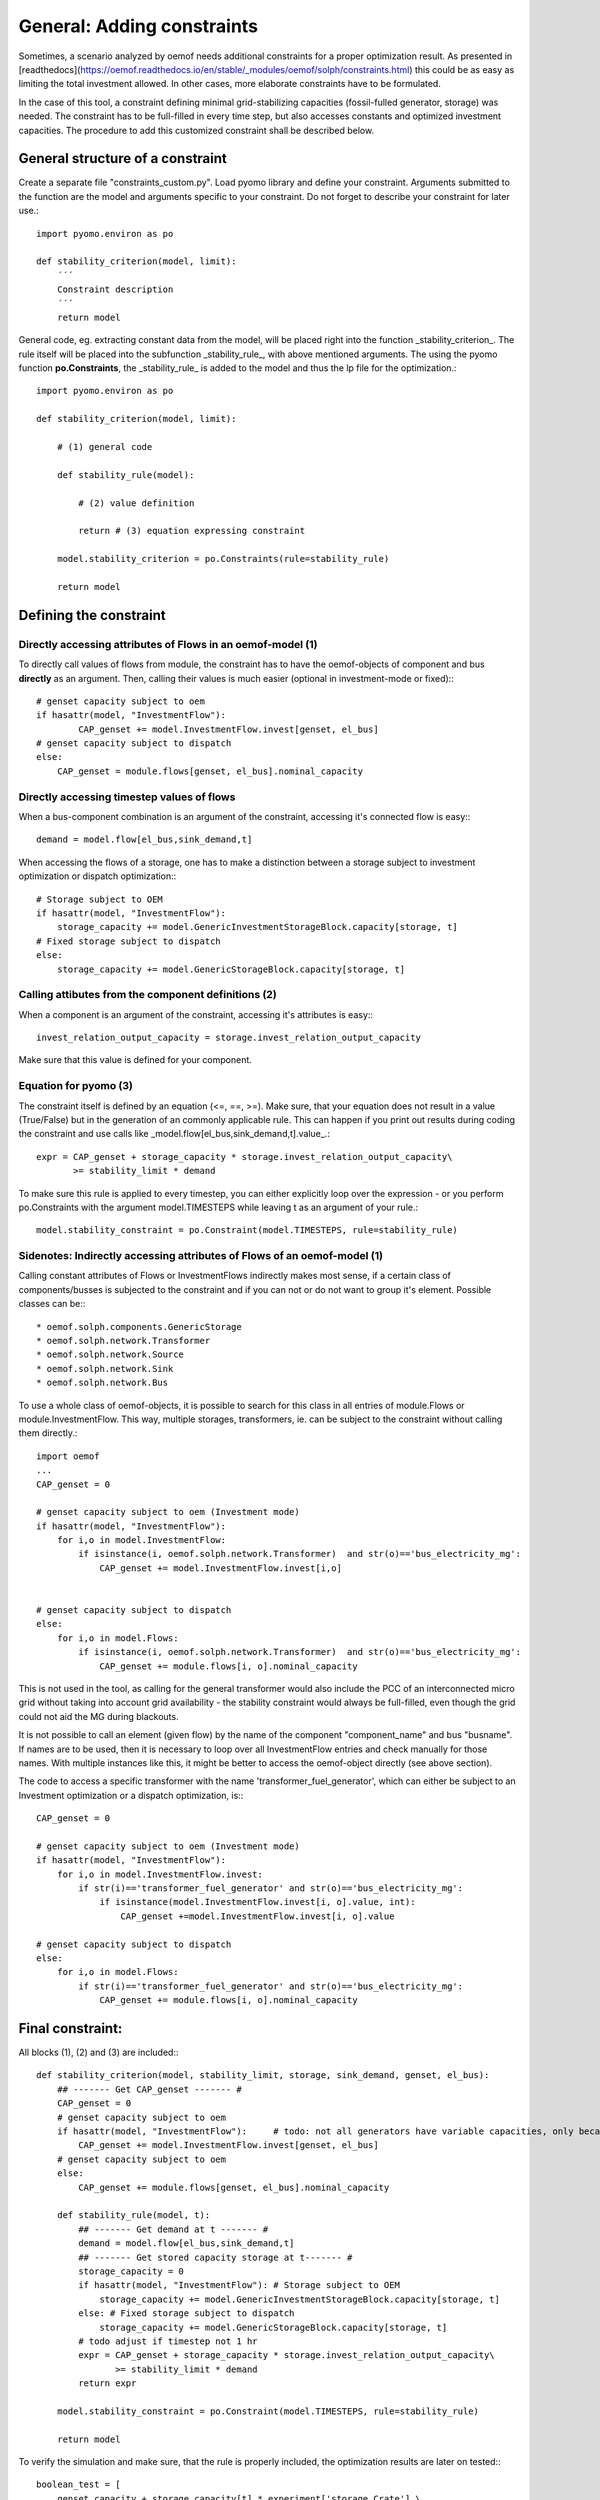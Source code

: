 ==========================================
General: Adding constraints
==========================================


Sometimes, a scenario analyzed by oemof needs additional constraints for a proper optimization result. As presented in [readthedocs](https://oemof.readthedocs.io/en/stable/_modules/oemof/solph/constraints.html) this could be as easy as limiting the total investment allowed. In other cases, more elaborate constraints have to be formulated.

In the case of this tool, a constraint defining minimal grid-stabilizing capacities (fossil-fulled generator, storage) was needed. The constraint has to be full-filled in every time step, but also accesses constants and optimized investment capacities. The procedure to add this customized constraint shall be described below.


General structure of a constraint
--------------------------------------------

Create a separate file "constraints_custom.py". Load pyomo library and define your constraint. Arguments submitted to the function are the model and  arguments specific to your constraint. Do not forget to describe your constraint for later use.::

        import pyomo.environ as po

        def stability_criterion(model, limit):
            ´´´
            Constraint description
            ´´´
            return model

General code, eg. extracting constant data from the model, will be placed right into the function _stability_criterion_. The rule itself will be placed into the subfunction _stability_rule_, with above mentioned arguments. The using the pyomo function **po.Constraints**, the _stability_rule_ is added to the model and thus the lp file for the optimization.::

        import pyomo.environ as po

        def stability_criterion(model, limit):

            # (1) general code

            def stability_rule(model):

                # (2) value definition

                return # (3) equation expressing constraint

            model.stability_criterion = po.Constraints(rule=stability_rule)

            return model

Defining the constraint
--------------------------------------------

+++++++++++++++++++++++++++++++++++++++++++++++++++++++++++++++++
Directly accessing attributes of Flows in an oemof-model (1)
+++++++++++++++++++++++++++++++++++++++++++++++++++++++++++++++++

To directly call values of flows from module, the constraint has to have the oemof-objects of component and bus **directly** as an argument. Then, calling their values is much easier (optional in investment-mode or fixed):::

        # genset capacity subject to oem
        if hasattr(model, "InvestmentFlow"):
                CAP_genset += model.InvestmentFlow.invest[genset, el_bus]
        # genset capacity subject to dispatch
        else:
            CAP_genset = module.flows[genset, el_bus].nominal_capacity

+++++++++++++++++++++++++++++++++++++++++++++++++++++++++++++++++
Directly accessing timestep values of flows
+++++++++++++++++++++++++++++++++++++++++++++++++++++++++++++++++

When a bus-component combination is an argument of the constraint, accessing it's connected flow is easy:::

            demand = model.flow[el_bus,sink_demand,t]

When accessing the flows of a storage, one has to make a distinction between a storage subject to investment optimization or dispatch optimization:::

            # Storage subject to OEM
            if hasattr(model, "InvestmentFlow"):
                storage_capacity += model.GenericInvestmentStorageBlock.capacity[storage, t]
            # Fixed storage subject to dispatch
            else:
                storage_capacity += model.GenericStorageBlock.capacity[storage, t]

+++++++++++++++++++++++++++++++++++++++++++++++++++++++++++++++++
Calling attibutes from the component definitions (2)
+++++++++++++++++++++++++++++++++++++++++++++++++++++++++++++++++

When a component is an argument of the constraint, accessing it's attributes is easy:::

        invest_relation_output_capacity = storage.invest_relation_output_capacity

Make sure that this value is defined for your component.


+++++++++++++++++++++++++++++++++++++++++++++++++++++++++++++++++
Equation for pyomo (3)
+++++++++++++++++++++++++++++++++++++++++++++++++++++++++++++++++

The constraint itself is defined by an equation (<=, ==, >=). Make sure, that your equation does not result in a value (True/False) but in the generation of an commonly applicable rule. This can happen if you print out results during coding the constraint and use calls like _model.flow[el_bus,sink_demand,t].value_.::

                expr = CAP_genset + storage_capacity * storage.invest_relation_output_capacity\
                       >= stability_limit * demand

To make sure this rule is applied to every timestep, you can either explicitly loop over the expression - or you perform po.Constraints with the argument model.TIMESTEPS while leaving t as an argument of your rule.::

        model.stability_constraint = po.Constraint(model.TIMESTEPS, rule=stability_rule)

+++++++++++++++++++++++++++++++++++++++++++++++++++++++++++++++++
Sidenotes: Indirectly accessing attributes of Flows of an oemof-model (1)
+++++++++++++++++++++++++++++++++++++++++++++++++++++++++++++++++

Calling constant attributes of Flows or InvestmentFlows indirectly makes most sense, if a certain class of components/busses is subjected to the constraint and if you can not or do not want to group it's element. Possible classes can be:::

* oemof.solph.components.GenericStorage
* oemof.solph.network.Transformer
* oemof.solph.network.Source
* oemof.solph.network.Sink
* oemof.solph.network.Bus

To use a whole class of oemof-objects, it is possible to search for this class in all entries of  module.Flows or module.InvestmentFlow. This way, multiple storages, transformers, ie. can be subject to the constraint without calling them directly.::

        import oemof
        ...
        CAP_genset = 0

        # genset capacity subject to oem (Investment mode)
        if hasattr(model, "InvestmentFlow"):
            for i,o in model.InvestmentFlow:
                if isinstance(i, oemof.solph.network.Transformer)  and str(o)=='bus_electricity_mg':
                    CAP_genset += model.InvestmentFlow.invest[i,o]


        # genset capacity subject to dispatch
        else:
            for i,o in model.Flows:
                if isinstance(i, oemof.solph.network.Transformer)  and str(o)=='bus_electricity_mg':
                    CAP_genset += module.flows[i, o].nominal_capacity

This is not used in the tool, as calling for the general transformer would also include the PCC of an interconnected micro grid without taking into account grid availability - the stability constraint would always be full-filled, even though the grid could not aid the MG during blackouts.

It is not possible to call an element (given flow) by the name of the component "component_name" and bus "busname". If names are to be used, then it is necessary to loop over all InvestmentFlow entries and check manually for those names. With multiple instances like this, it might be better to access the oemof-object directly (see above section).

The code to access a specific transformer with the name 'transformer_fuel_generator',  which can either be subject to an Investment optimization or a dispatch optimization, is:::

        CAP_genset = 0

        # genset capacity subject to oem (Investment mode)
        if hasattr(model, "InvestmentFlow"):
            for i,o in model.InvestmentFlow.invest:
                if str(i)=='transformer_fuel_generator' and str(o)=='bus_electricity_mg':
                    if isinstance(model.InvestmentFlow.invest[i, o].value, int):
                        CAP_genset +=model.InvestmentFlow.invest[i, o].value

        # genset capacity subject to dispatch
        else:
            for i,o in model.Flows:
                if str(i)=='transformer_fuel_generator' and str(o)=='bus_electricity_mg':
                    CAP_genset += module.flows[i, o].nominal_capacity

Final constraint:
--------------------

All blocks (1), (2) and (3) are included:::

        def stability_criterion(model, stability_limit, storage, sink_demand, genset, el_bus):
            ## ------- Get CAP_genset ------- #
            CAP_genset = 0
            # genset capacity subject to oem
            if hasattr(model, "InvestmentFlow"):     # todo: not all generators have variable capacities, only because there are *any* investments optimized
                CAP_genset += model.InvestmentFlow.invest[genset, el_bus]
            # genset capacity subject to oem
            else:
                CAP_genset += module.flows[genset, el_bus].nominal_capacity

            def stability_rule(model, t):
                ## ------- Get demand at t ------- #
                demand = model.flow[el_bus,sink_demand,t]
                ## ------- Get stored capacity storage at t------- #
                storage_capacity = 0
                if hasattr(model, "InvestmentFlow"): # Storage subject to OEM
                    storage_capacity += model.GenericInvestmentStorageBlock.capacity[storage, t]
                else: # Fixed storage subject to dispatch
                    storage_capacity += model.GenericStorageBlock.capacity[storage, t]
                # todo adjust if timestep not 1 hr
                expr = CAP_genset + storage_capacity * storage.invest_relation_output_capacity\
                       >= stability_limit * demand
                return expr

            model.stability_constraint = po.Constraint(model.TIMESTEPS, rule=stability_rule)

            return model


To verify the simulation and make sure, that the rule is properly included, the optimization results are later on tested:::

        boolean_test = [
            genset_capacity + storage_capacity[t] * experiment['storage_Crate'] \
            >= experiment['stability_limit'] * demand_profile[t]
            for t in demand_profile.index]

        if any(boolean_test) == False:
            logging.info("ATTENTION: Stability criterion NOT fullfilled!")
        else:
            logging.info("Stability criterion is fullfilled.")

+++++++++++++++++++++++++++++++++++++++++++++++++++++++++++++++++
Including the constraint into the oemof-model
+++++++++++++++++++++++++++++++++++++++++++++++++++++++++++++++++



A constraint can be added to the oemof energysystem after adding all components and creating the model using solph:::

         import constraints_custom as constraints
         ...
         micro_grid_system = solph.EnergySystem(timeindex=date_time_index)
         ... # Lenghly model description)
         model = solph.Model(micro_grid_system)

         limit=0.5
         constraints.stability_criterion(model, limit)

         model.solve(solver = solver)

